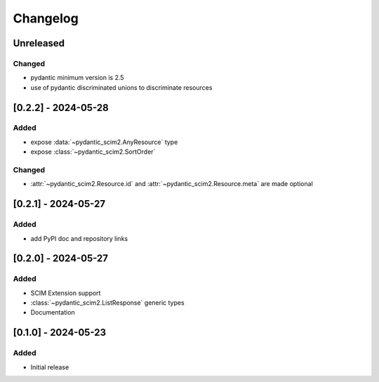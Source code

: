 Changelog
=========

Unreleased
----------

Changed
^^^^^^^
- pydantic minimum version is 2.5
- use of pydantic discriminated unions to discriminate resources

[0.2.2] - 2024-05-28
--------------------

Added
^^^^^
- expose :data:`~pydantic_scim2.AnyResource` type
- expose :class:`~pydantic_scim2.SortOrder`

Changed
^^^^^^^
- :attr:`~pydantic_scim2.Resource.id` and :attr:`~pydantic_scim2.Resource.meta` are made optional

[0.2.1] - 2024-05-27
--------------------

Added
^^^^^
- add PyPI doc and repository links

[0.2.0] - 2024-05-27
--------------------

Added
^^^^^
- SCIM Extension support
- :class:`~pydantic_scim2.ListResponse` generic types
- Documentation

[0.1.0] - 2024-05-23
--------------------

Added
^^^^^
- Initial release
